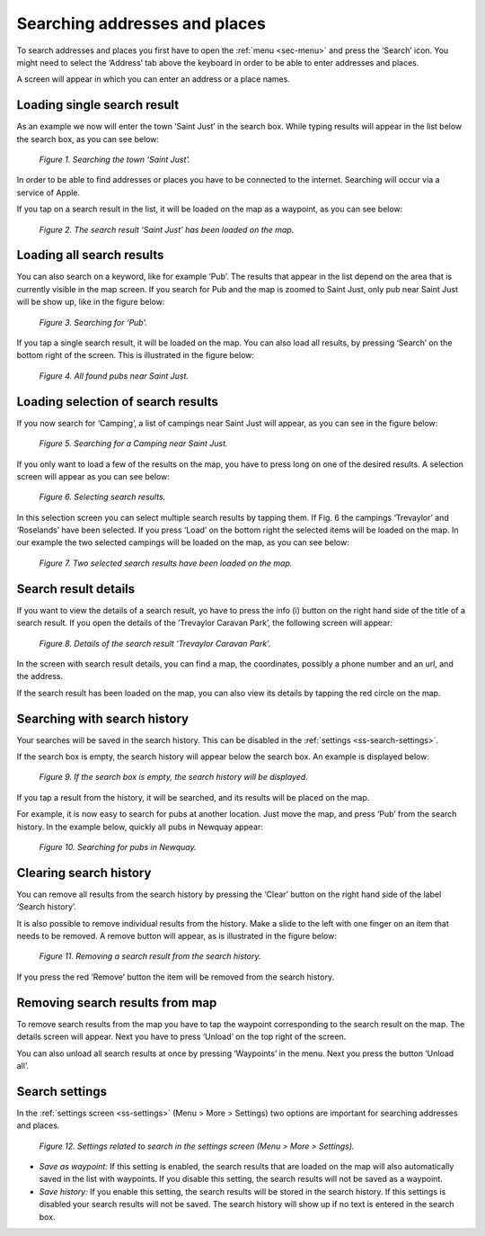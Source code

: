 .. _ss-search-address:

Searching addresses and places
==============================

To search addresses and places
you first have to open the :ref:`menu <sec-menu>`
and press the ‘Search’ icon. You might need
to select the ‘Address’ tab above the keyboard in order to be able to
enter addresses and places.

A screen will appear in which you can enter
an address or a place names. 

Loading single search result
~~~~~~~~~~~~~~~~~~~~~~~~~~~~
As an example we now will enter the town ‘Saint Just’ in the
search box. While typing results will appear in the
list below the search box, as you can see below:

.. figure:: _static/search-address1.png
   :height: 568px
   :width: 320px
   :alt: Searching address Topo GPS

   *Figure 1. Searching the town ‘Saint Just’.*

In order to be able to find addresses or places you have to
be connected to the internet. Searching will occur via a service
of Apple.

If you tap on a search result in the list, it will be loaded
on the map as a waypoint, as you can see below:

.. figure:: _static/search-address2.png
   :height: 568px
   :width: 320px
   :alt: Searching address Topo GPS

   *Figure 2. The search result ‘Saint Just’ has been loaded on the map.*

Loading all search results
~~~~~~~~~~~~~~~~~~~~~~~~~~
You can also search on a keyword, like for example ‘Pub’. 
The results that appear in the list depend on 
the area that is currently visible in the map screen. If you
search for Pub and the map is zoomed to Saint Just, only
pub near Saint Just will be show up, like in the figure below:

.. figure:: _static/search-address3.png
   :height: 568px
   :width: 320px
   :alt: Searching address Topo GPS

   *Figure 3. Searching for ‘Pub’.*

If you tap a single search result, it will be loaded on the
map. You can also load all results, by pressing ‘Search’ on
the bottom right of the screen. This is illustrated
in the figure below:

.. figure:: _static/search-address4.png
   :height: 568px
   :width: 320px
   :alt: Searching address Topo GPS

   *Figure 4. All found pubs near Saint Just.*

Loading selection of search results
~~~~~~~~~~~~~~~~~~~~~~~~~~~~~~~~~~~
If you now search for ‘Camping’, a list
of campings near Saint Just will appear,
as you can see in the figure below:

.. figure:: _static/search-address5.png
   :height: 568px
   :width: 320px
   :alt: Searching address Topo GPS

   *Figure 5. Searching for a Camping near Saint Just.*

If you only want to load a few of the results on the map,
you have to press long on one of the desired results.
A selection screen will appear as you can see below:

.. figure:: _static/search-address7.png
   :height: 568px
   :width: 320px
   :alt: Searching address Topo GPS

   *Figure 6. Selecting search results.*

In this selection screen you can select multiple search
results by tapping them. If Fig. 6 the campings ‘Trevaylor’ and ‘Roselands’
have been selected. If you press ‘Load’ on the bottom
right the selected items will be loaded on the map. 
In our example the two selected campings will be loaded
on the map, as you can see below:

.. figure:: _static/search-address8.png
   :height: 568px
   :width: 320px
   :alt: Searching address Topo GPS

   *Figure 7. Two selected search results have been loaded on the map.*


Search result details
~~~~~~~~~~~~~~~~~~~~~
If you want to view the details of a search result,
yo have to press the info (i) button on the right
hand side of the title of a search result. If you
open the details of the ’Trevaylor Caravan Park’,
the following screen will appear:

.. figure:: _static/search-address6.png
   :height: 568px
   :width: 320px
   :alt: Searching address Topo GPS

   *Figure 8. Details of the search result ‘Trevaylor Caravan Park’.*

In the screen with search result details, you can find a map,
the coordinates, possibly a phone number and an url, and the address.

If the search result has been loaded on the map, you can also
view its details by tapping the red circle on the map.

Searching with search history
~~~~~~~~~~~~~~~~~~~~~~~~~~~~~
Your searches will be saved in the search history. This
can be disabled in the :ref:`settings <ss-search-settings>`.

If the search box is empty, the search history
will appear below the search box. An example
is displayed below:

.. figure:: _static/search-address9.png
   :height: 568px
   :width: 320px
   :alt: Searching address Topo GPS

   *Figure 9. If the search box is empty, the search history will be displayed.*

If you tap a result from the history, it will be searched, and its
results will be placed on the map. 

For example, it is now easy to search for pubs at another location. Just
move the map, and press ‘Pub’ from the search history. In
the example below, quickly all pubs in Newquay appear:

.. figure:: _static/search-address10.png
   :height: 568px
   :width: 320px
   :alt: Searching address Topo GPS

   *Figure 10. Searching for pubs in Newquay.*

Clearing search history
~~~~~~~~~~~~~~~~~~~~~~~
You can remove all results from the search history
by pressing the ‘Clear’ button on the right hand
side of the label ‘Search history’.

It is also possible to remove individual results
from the history. Make a slide to the left with
one finger on an item that needs to be removed.
A remove button will appear, as is illustrated
in the figure below:

.. figure:: _static/search-address11.png
   :height: 568px
   :width: 320px
   :alt: Searching address Topo GPS

   *Figure 11. Removing a search result from the search history.*

If you press the red ’Remove’ button the item will be removed from
the search history.

Removing search results from map
~~~~~~~~~~~~~~~~~~~~~~~~~~~~~~~~
To remove search results from the map you have to tap the waypoint
corresponding to the search result on the map. The details screen
will appear. Next you have to press ‘Unload’ on the top right of the 
screen.

You can also unload all search results at once by pressing ‘Waypoints’
in the menu. Next you press the button ‘Unload all’.


.. _ss-search-settings:

Search settings
~~~~~~~~~~~~~~~
In the :ref:`settings screen <ss-settings>` (Menu > More > Settings)
two options are important for searching addresses and places.

.. figure:: _static/search-address12.png
   :height: 568px
   :width: 320px
   :alt: Searching address Topo GPS

   *Figure 12. Settings related to search in the settings screen (Menu > More > Settings).*

- *Save as waypoint:* If this setting is enabled, the search results that are loaded on the map will also automatically saved in the list with waypoints. If you disable this setting, the search results will not be saved as a waypoint.

- *Save history:* If you enable this setting, the search results will be stored in the search history. If this settings is disabled your search results will not be saved. The search history will show up if no text is entered in the search box.
